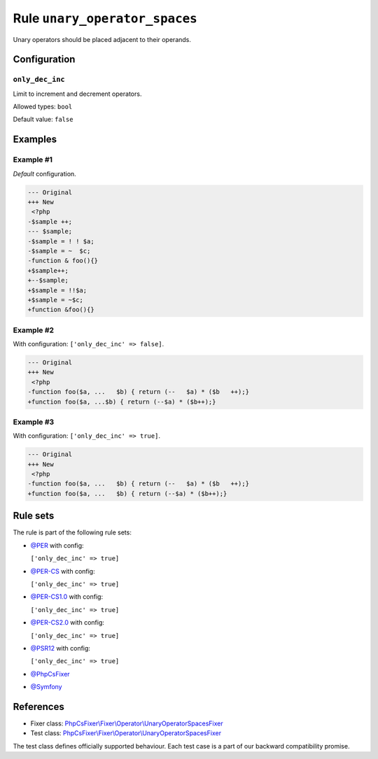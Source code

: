 ==============================
Rule ``unary_operator_spaces``
==============================

Unary operators should be placed adjacent to their operands.

Configuration
-------------

``only_dec_inc``
~~~~~~~~~~~~~~~~

Limit to increment and decrement operators.

Allowed types: ``bool``

Default value: ``false``

Examples
--------

Example #1
~~~~~~~~~~

*Default* configuration.

.. code-block:: diff

   --- Original
   +++ New
    <?php
   -$sample ++;
   --- $sample;
   -$sample = ! ! $a;
   -$sample = ~  $c;
   -function & foo(){}
   +$sample++;
   +--$sample;
   +$sample = !!$a;
   +$sample = ~$c;
   +function &foo(){}

Example #2
~~~~~~~~~~

With configuration: ``['only_dec_inc' => false]``.

.. code-block:: diff

   --- Original
   +++ New
    <?php
   -function foo($a, ...   $b) { return (--   $a) * ($b   ++);}
   +function foo($a, ...$b) { return (--$a) * ($b++);}

Example #3
~~~~~~~~~~

With configuration: ``['only_dec_inc' => true]``.

.. code-block:: diff

   --- Original
   +++ New
    <?php
   -function foo($a, ...   $b) { return (--   $a) * ($b   ++);}
   +function foo($a, ...   $b) { return (--$a) * ($b++);}

Rule sets
---------

The rule is part of the following rule sets:

- `@PER <./../../ruleSets/PER.rst>`_ with config:

  ``['only_dec_inc' => true]``

- `@PER-CS <./../../ruleSets/PER-CS.rst>`_ with config:

  ``['only_dec_inc' => true]``

- `@PER-CS1.0 <./../../ruleSets/PER-CS1.0.rst>`_ with config:

  ``['only_dec_inc' => true]``

- `@PER-CS2.0 <./../../ruleSets/PER-CS2.0.rst>`_ with config:

  ``['only_dec_inc' => true]``

- `@PSR12 <./../../ruleSets/PSR12.rst>`_ with config:

  ``['only_dec_inc' => true]``

- `@PhpCsFixer <./../../ruleSets/PhpCsFixer.rst>`_
- `@Symfony <./../../ruleSets/Symfony.rst>`_

References
----------

- Fixer class: `PhpCsFixer\\Fixer\\Operator\\UnaryOperatorSpacesFixer <./../../../src/Fixer/Operator/UnaryOperatorSpacesFixer.php>`_
- Test class: `PhpCsFixer\\Fixer\\Operator\\UnaryOperatorSpacesFixer <./../../../tests/Fixer/Operator/UnaryOperatorSpacesFixerTest.php>`_

The test class defines officially supported behaviour. Each test case is a part of our backward compatibility promise.
